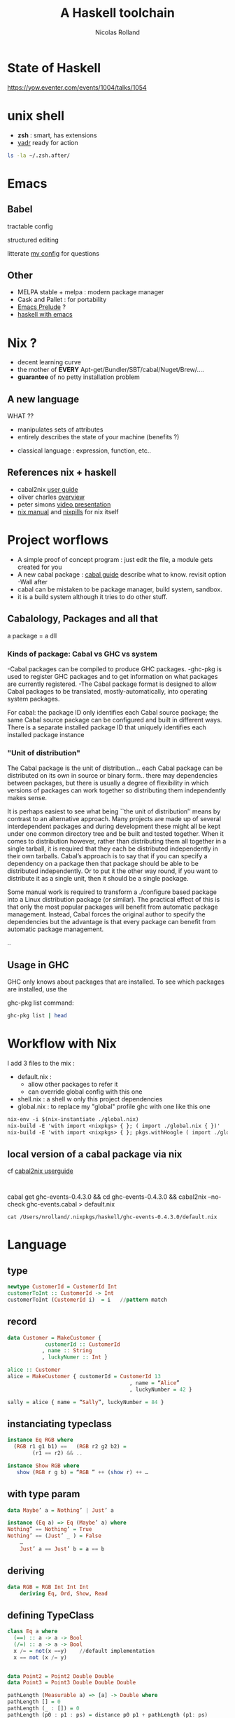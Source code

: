 #+Title: A Haskell toolchain
#+Author: Nicolas Rolland
#+Email: nicolas.rolland@gmail.com
#+OPTIONS: reveal_center:t reveal_progress:t reveal_history:nil reveal_control:t
#+OPTIONS: reveal_mathjax:t reveal_rolling_links:t reveal_keyboard:t reveal_overview:t num:nil

* State of Haskell

https://yow.eventer.com/events/1004/talks/1054



* unix shell

  - *zsh* : smart, has extensions
  - [[https://github.com/skwp/dotfiles][yadr]] ready for action

#+BEGIN_SRC sh
ls -la ~/.zsh.after/
#+END_SRC
#+RESULTS:
| total      | 56 |          |       |     |     |    |       |                       |
| drwxr-xr-x | 10 | nrolland | staff | 340 | May | 31 | 15:41 | .                     |
| drwxr-xr-x |  5 | nrolland | staff | 170 | May | 31 | 15:41 | ..                    |
| -rw-r--r-- |  1 | nrolland | staff | 841 | Apr | 19 | 10:59 | alias.zsh             |
| -rw-r--r-- |  1 | nrolland | staff |  76 | Apr | 19 | 10:59 | coq.zsh               |
| -rw-r--r-- |  1 | nrolland | staff |  43 | May | 31 | 15:41 | haskellGlobal.old     |
| -rw-r--r-- |  1 | nrolland | staff |  50 | Apr | 19 | 10:59 | locale.zsh            |
| drwxr-xr-x | 28 | nrolland | staff | 952 | May | 31 | 16:20 | nix-zsh-completions   |
| -rw-r--r-- |  1 | nrolland | staff | 751 | Jun |  7 | 18:29 | nix.zsh               |
| -rw-r--r-- |  1 | nrolland | staff | 145 | May | 31 | 15:41 | nixzshCompletions.zsh |
| -rw-r--r-- |  1 | nrolland | staff | 353 | Apr | 19 | 10:59 | prompt.zsh            |


* Emacs
  
** Babel
  
   tractable config
#+ATTR_REVEAL: :frag roll-in
   
   structured editing

#+ATTR_REVEAL: :frag roll-in   
   litterate [[https://github.com/nrolland/dotemacs/blob/master/emacs-init.org][my config]] for questions

** Other
   
   - MELPA stable + melpa : modern package manager
   - Cask and Pallet : for portability
   - [[https://github.com/bbatsov/prelude][Emacs Prelude]] ?
   - [[https://github.com/serras/emacs-haskell-tutorial/blob/master/tutorial.md][haskell with emacs]] 



* Nix ?

#+ATTR_REVEAL: :frag  (roll-in roll-in roll-in)  
  - decent learning curve
  - the mother of **EVERY** Apt-get/Bundler/SBT/cabal/Nuget/Brew/....
  - ***guarantee*** of no petty installation problem


** A new language 

#+ATTR_REVEAL: :frag roll-in  
   WHAT ??

#+ATTR_REVEAL: :frag roll-in  
   - manipulates sets of attributes
   - entirely describes the state of your machine (benefits ?)
#+ATTR_REVEAL: :frag roll-in  
   - classical language : expression, function, etc.. 



** References nix + haskell

   - cabal2nix [[https://github.com/NixOS/cabal2nix/blob/master/doc/user-guide.md][user guide]]
   - oliver charles [[https://ocharles.org.uk/nix-a-whirlwind-tour.pdf][overview]]
   - peter simons [[https://www.reddit.com/r/haskell/comments/36vwac/peter_simons_nix_loves_haskell_talk_from_nixos/][video presentation]]
   - [[https://nixos.org/nix/manual/][nix manual]] and [[http://lethalman.blogspot.fr/2014/07/nix-pill-1-why-you-should-give-it-try.html][nixpills]] for nix itself 
  

* Project worflows

  #+ATTR_REVEAL: :frag (roll-in roll-in roll-in roll-in)
   - A simple proof of concept program :    just edit the file, a module gets created for you
   - A new cabal package : [[https://www.haskell.org/cabal/users-guide/developing-packages.html][cabal guide]] describe what to know. revisit option -Wall after 
   - cabal can be mistaken to be package manager, build system, sandbox. 
   - it is a build system although it tries to do other stuff.

** Cabalology, Packages and all that
  
a package = a dll

*** Kinds of package: Cabal vs GHC vs system
-Cabal packages can be compiled to produce GHC packages.
-ghc-pkg is used to register GHC packages and to get information on what packages are 
 currently registered.
-The Cabal package format is designed to allow Cabal packages to be translated, mostly-automatically,
 into operating system packages.

For cabal: 
 the package ID only identifies each Cabal source package; the same Cabal source package can be 
 configured and built in different ways. There is a separate installed package ID that uniquely 
 identifies each installed package instance


*** "Unit of distribution"


The Cabal package is the unit of distribution... each Cabal package
can be distributed on its own in source or binary form.. there may
dependencies between packages, but there is usually a degree of 
flexibility in which versions of packages can work together so
distributing them independently makes sense.

It is perhaps easiest to see what being ``the unit of distribution’’
means by contrast to an alternative approach. 
Many projects are made up of several interdependent packages and
during development these might all be kept under one common 
directory tree and be built and tested together. When it comes to
distribution however, rather than distributing them all 
together in a single tarball, it is required that they each be distributed independently in their own tarballs.
Cabal’s approach is to say that if you can specify a dependency on a
package then that package should be able to be 
distributed independently. Or to put it the other way round, if you
want to distribute it as a single unit, 
then it should be a single package.

Some manual work is required to transform a ./configure based package
into a Linux distribution package (or similar). 
The practical effect of this is that only the most popular packages
will benefit from automatic package management. 
Instead, Cabal forces the original author to specify the dependencies
but the advantage is that every package 
can benefit from automatic package management.



..

** Usage in GHC

GHC only knows about packages that are installed. To see which packages are installed, use the 

ghc-pkg list command:
#+BEGIN_SRC sh
ghc-pkg list | head
#+END_SRC

#+RESULTS:
| /nix/store/w7rk2j11b7dnwncxvcn9w4myqnnfh1iq-ghc-7.8.4/lib/ghc-7.8.4/package.conf.d: |
| Cabal-1.18.1.5                                                                      |
| HTTP-4000.2.19                                                                      |
| HUnit-1.2.5.2                                                                       |
| HsOpenSSL-0.11.1.1                                                                  |
| IfElse-0.85                                                                         |
| JuicyPixels-3.2.4                                                                   |
| MemoTrie-0.6.2                                                                      |
| MissingH-1.3.0.1                                                                    |
| MonadCatchIO-transformers-0.3.1.3                                                   |





* Workflow with Nix

  I add 3 files to the mix :

#+ATTR_REVEAL: :frag (roll-in roll-in roll-in roll-in roll-in)
  - default.nix : 
         - allow other packages to refer it
         - can override global config with this one 
  - shell.nix : a shell w only this project dependencies
  - global.nix : to replace my "global" profile ghc with one like this one

#+BEGIN_SRC org
 nix-env -i $(nix-instantiate ./global.nix) 
 nix-build -E 'with import <nixpkgs> { }; ( import ./global.nix { })'
 nix-build -E 'with import <nixpkgs> { }; pkgs.withHoogle ( import ./global.nix { })'
#+END_SRC 
 
** local version of a cabal package via nix

cf [[https://github.com/NixOS/cabal2nix/blob/master/doc/user-guide.md][cabal2nix userguide]]


#+BEGIN_SRC 

#+END_SRC
cabal get ghc-events-0.4.3.0 && cd ghc-events-0.4.3.0 && cabal2nix --no-check ghc-events.cabal > default.nix

#+BEGIN_SRC 
cat /Users/nrolland/.nixpkgs/haskell/ghc-events-0.4.3.0/default.nix
#+END_SRC
    

* Language

  
** type
#+BEGIN_SRC haskell 
newtype CustomerId = CustomerId Int
customerToInt :: CustomerId -> Int
customerToInt (CustomerId i)  = i   //pattern match
#+END_SRC

** record

#+BEGIN_SRC haskell 
data Customer = MakeCustomer {
            customerId :: CustomerId
           , name :: String
           , luckyNumer :: Int }

alice :: Customer 
alice = MakeCustomer { customerId = CustomerId 13
                                       , name = “Alice”
                                       , luckyNumber = 42 }

sally = alice { name = “Sally”, luckyNumber = 84 }
#+END_SRC

** instanciating typeclass
#+BEGIN_SRC haskell 
instance Eq RGB where
  (RGB r1 g1 b1) ==   (RGB r2 g2 b2) =
        (r1 == r2) && .. 

instance Show RGB where
   show (RGB r g b) = “RGB ” ++ (show r) ++ …
#+END_SRC

** with type param
#+BEGIN_SRC haskell 
data Maybe’ a = Nothing’ | Just’ a

instance (Eq a) => Eq (Maybe’ a) where
Nothing” == Nothing’ = True
Nothing’ == (Just’ _ ) = False 
	…
	Just’ a == Just’ b = a == b
#+END_SRC

** deriving
#+BEGIN_SRC haskell 
data RGB = RGB Int Int Int
	deriving Eq, Ord, Show, Read
#+END_SRC
   
** defining TypeClass

#+BEGIN_SRC haskell 
class Eq a where
  (==) :: a -> a -> Bool
  (/=) :: a -> a -> Bool
  x /= = not(x ==y)    //default implementation
  x == not (x /= y)


data Point2 = Point2 Double Double
data Point3 = Point3 Double Double Double

pathLength (Measurable a) => [a] -> Double where
pathLength [] = 0
pathLength (_ : []) = 0
pathLength (p0 : p1 : ps) = distance p0 p1 + pathLength (p1: ps)

class Measurable a where
  distance :: a -> a -> Double

instance Measurable Point2 where
  distance = distance2

instance Measurable Point3 where
  distance = distance3

instance Measurable Double where
  distance = abs (x - y)
#+END_SRC

  
** subclass of type classes

#+BEGIN_SRC haskell
class (Measurable a, Show a) => Directions a where
getDirections :: a -> a -> String
getdirections p1 p2 = 
	“Go from” ++ show p1 .. ++ “for “ ++ (show (distance p1 p2))

instance Direction Points3 where 
	getDirections = “Fly ” …...

instance Direction Points2 where 
	//nothing here
#+END_SRC



a completer avec [[file:haskellpics/CheatSheet.pdf][haskell cheat sheet]]


** IO

#+BEGIN_SRC haskell
data Unit = Unit

main :: IO()
main = putStrLn “Hello”

main :: IO()
main = do
 putStrLn “Hello”
 putStrLn “World”
#+END_SRC

** monadic bind
#+BEGIN_SRC haskell
main :: IO()
main = do
	who <- getLine
	putStrLn (“Hello ” ++ who)
#+END_SRC




** module import
#+BEGIN_SRC haskell
import Data.Set     //defines empty
import qualified Data.Sequence  as Seq  //defines Sequence.empty
import Data.Set (empty, size)  //good style

import Data.Maybe (Maybe, (Just,Nothing)) //constructors optional
import Data.Maybe (Maybe  (..)) //all constructors

#+END_SRC
** import for type classes
#+BEGIN_SRC haskell
import Control.Monad (Monad, return)
#+END_SRC

** hiding
#+BEGIN_SRC haskell
import Prelude hiding (map) // can override map 
#+END_SRC

** creating module - in MyModule.hs
#+BEGIN_SRC haskell
module MyModule where
module MyModule(myFunction, MyType, MyType2(Constructor1) ) where

module Foo.Bar.Baz (module MyModule) where 
	import MyModule
#+END_SRC

** infix operator 
#+BEGIN_SRC haskell
x `leq` y = x <= y
#+END_SRC

definition : x `leq` y = leq x y : on pousse le nom de l’operateur apres le premier argument

(leq 10) 20 = True      //classique on close sur le premier argument
(`leq` 10) 20 = False  //le premier argument de `leq` est le deuxieme argument de leq 



http://www.haskell.org/haskellwiki/How_to_write_a_Haskell_program#Structure_of_a_simple_project



* Navigating the code and docs

*** Some tools
- haskell-mode
- ghc-mod
- hoogle
- .ghci



*** ghc-mod and :info 
[[./haskellpics/Snap__A_Haskell_Web_Framework__Snaplets_Tutorial_and__Users_nrolland_hask_snapexampple_src_Tutorial_lhs_and_8____hask_snapexampple__ghc-modi__and_localhost_8000_company.png]]


*** ghc-mod and hoogle

[[file:haskellpics/_Users_nrolland_hask_memoise_src_Main_hs.png]]




*** pb with popup doc 
[[file:haskellpics/_Users_nrolland_hask_memoise_src_Main_hs2.png]]


*** company ghc

[[file:haskellpics/_Users_nrolland_hask_memoise_src_Main_hs_and__Users_nrolland_notes_haskelltools_org.png]]



*** browse documentation with M-x ghc-browse-document  or  M-C-d

[[file:haskellpics/_Minibuf-1__and_Snap_Snaplet_PostgresqlSimple_and__Users_nrolland_notes_haskelltools_org_and_emacs_browse_documentation_not_working__ghc-doc_el___·_Issue__350_·_kazu-yamamoto_ghc-mod_and_15_____emacs_d__zsh_.png]]


*** dash-haskell

https://github.com/jfeltz/dash-haskell


[[file:haskellpics/_Minibuf-1__and__Users_nrolland_notes_haskelltools_org_and_10____hask_memoise__zsh_.png]]



*** D'ou vient l'info ?

pour utiliser une librairie:
 - de emacs (haskell-mode sous curseur, ghc-mod C-c C-t, :info sur valeur et sur type )
 - de [[https://hackage.haskell.org/package/snap-core-0.9.7.0/docs/Snap-Internal-Http-Types.html][hackage]] une fois que l'on connait la librairie
 - de  hoogle :d (ou C-C C-d + chance.. ) si l'on ne connait pas la librairie
 - de ghc-browse-doc pour aller sur la bonne page



*** Messages GHC - type debugging

**** Vue du probleme

[[file:haskellpics/Screen Shot 2015-06-04 at 11.42.09 AM.png]]
**** Diagnostic

On voit l'expression concernee.
On voit les 2 types qui ne peuvent etre unifies en haut.
On voit 2 autres type expected et actual.

Splices est probablement un synonyme de MapSyntaxM Text

Je ne connais pas MapSyntaxM -> je recherche 













* Unfinished
**  Quickcheck

:m +Test.QuickCheck
:l src/Cis194/Hw/Week1.hs 

-- define a fx that generates data
let negInts = choose(-10000000, -1)

-- define a Property that runs function and asserts something about result
let toDigitsEmpty x = (toDigits x) == []

-- run QuickCheck to validate property
quickCheck (forAll negInts toDigitsEmpty)
https://www.fpcomplete.com/user/pbv/an-introduction-to-quickcheck-testing


Le printf debg de haskell :
[[http://hackage.haskell.org/package/base-4.8.0.0/docs/Debug-Trace.html][debug trace]]

